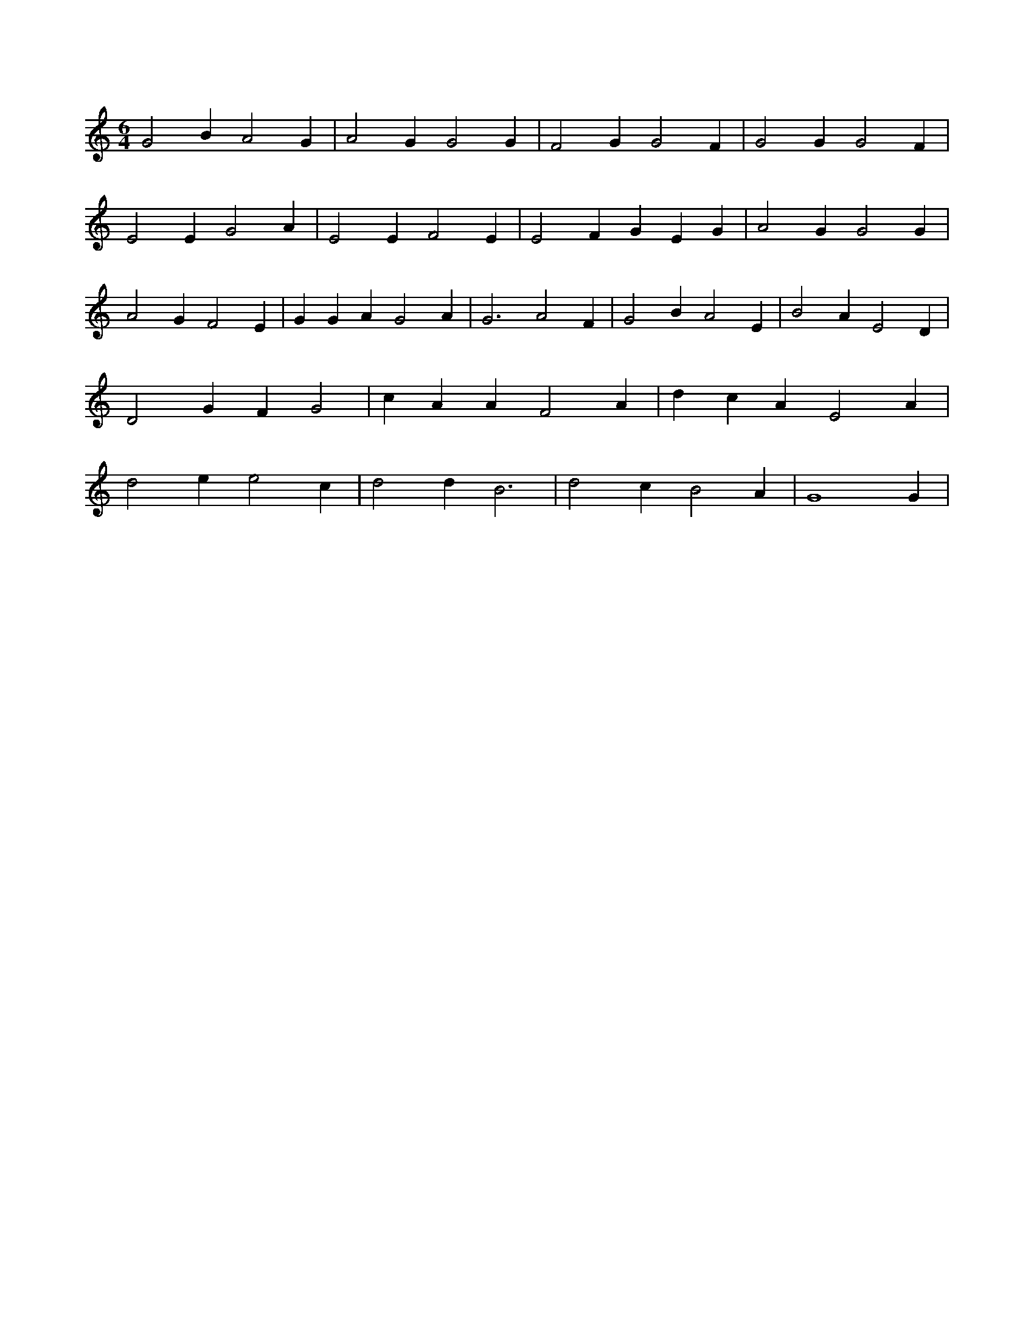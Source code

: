 X:385
L:1/4
M:6/4
K:CMaj
G2 B A2 G | A2 G G2 G | F2 G G2 F | G2 G G2 F | E2 E G2 A | E2 E F2 E | E2 F G E G | A2 G G2 G | A2 G F2 E | G G A G2 A | G3 A2 F | G2 B A2 E | B2 A E2 D | D2 G F G2 | c A A F2 A | d c A E2 A | d2 e e2 c | d2 d B3 | d2 c B2 A | G4 G |
